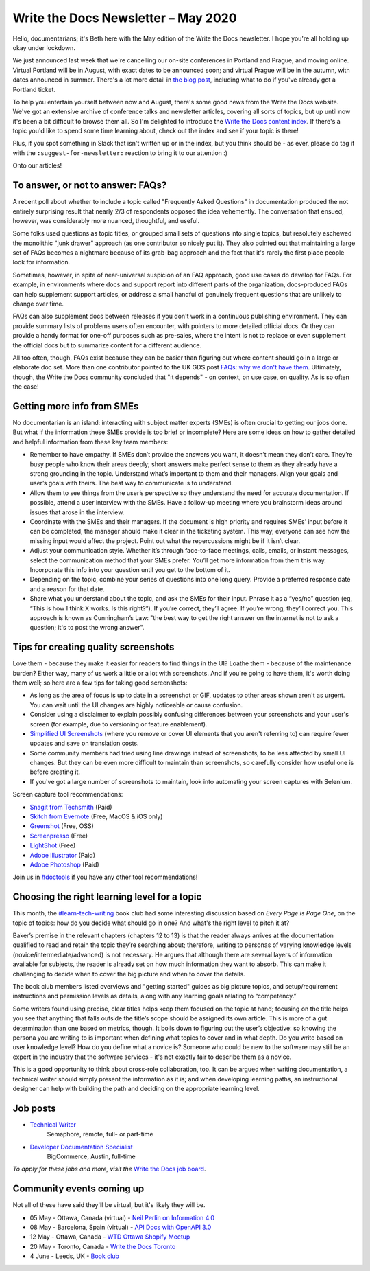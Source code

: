 .. post:: May 4, 2020
   :tags: newsletter

####################################
Write the Docs Newsletter – May 2020
####################################

Hello, documentarians; it's Beth here with the May edition of the Write the Docs newsletter. I hope you're all holding up okay under lockdown.

We just announced last week that we're cancelling our on-site conferences in Portland and Prague, and moving online. Virtual Portland will be in August, with exact dates to be announced soon; and virtual Prague will be in the autumn, with dates announced in summer. There's a lot more detail in `the blog post </blog/moving-portland-prague-2020-online/>`__, including what to do if you've already got a Portland ticket.

To help you entertain yourself between now and August, there's some good news from the Write the Docs website. We've got an extensive archive of conference talks and newsletter articles, covering all sorts of topics, but up until now it's been a bit difficult to browse them all. So I'm delighted to introduce the `Write the Docs content index </topics/>`__. If there's a topic you'd like to spend some time learning about, check out the index and see if your topic is there!

Plus, if you spot something in Slack that isn't written up or in the index, but you think should be - as ever, please do tag it with the ``:suggest-for-newsletter:`` reaction to bring it to our attention :)

Onto our articles!

----------------------------------
To answer, or not to answer: FAQs?
----------------------------------

A recent poll about whether to include a topic called "Frequently Asked Questions" in documentation produced the not entirely surprising result that nearly 2/3 of respondents opposed the idea vehemently. The conversation that ensued, however, was considerably more nuanced, thoughtful, and useful.

Some folks used questions as topic titles, or grouped small sets of questions into single topics, but resolutely eschewed the monolithic "junk drawer" approach (as one contributor so nicely put it). They also pointed out that maintaining a large set of FAQs becomes a nightmare because of its grab-bag approach and the fact that it's rarely the first place people look for information.

Sometimes, however, in spite of near-universal suspicion of an FAQ approach, good use cases do develop for FAQs. For example, in environments where docs and support report into different parts of the organization, docs-produced FAQs can help supplement support articles, or address a small handful of genuinely frequent questions that are unlikely to change over time.

FAQs can also supplement docs between releases if you don't work in a continuous publishing environment. They can provide summary lists of problems users often encounter, with pointers to more detailed official docs. Or they can provide a handy format for one-off purposes such as pre-sales, where the intent is not to replace or even supplement the official docs but to summarize content for a different audience.

All too often, though, FAQs exist because they can be easier than figuring out where content should go in a large or elaborate doc set. More than one contributor pointed to the UK GDS post `FAQs: why we don't have them <https://gds.blog.gov.uk/2013/07/25/faqs-why-we-dont-have-them/>`_. Ultimately, though, the Write the Docs community concluded that "it depends" - on context, on use case, on quality. As is so often the case!

---------------------------
Getting more info from SMEs
---------------------------

No documentarian is an island: interacting with subject matter experts (SMEs) is often crucial to getting our jobs done. But what if the information these SMEs provide is too brief or incomplete? Here are some ideas on how to gather detailed and helpful information from these key team members:

* Remember to have empathy. If SMEs don’t provide the answers you want, it doesn’t mean they don’t care. They’re busy people who know their areas deeply; short answers make perfect sense to them as they already have a strong grounding in the topic. Understand what’s important to them and their managers. Align your goals and user’s goals with theirs. The best way to communicate is to understand.
* Allow them to see things from the user’s perspective so they understand the need for accurate documentation. If possible, attend a user interview with the SMEs. Have a follow-up meeting where you brainstorm ideas around issues that arose in the interview.
* Coordinate with the SMEs and their managers. If the document is high priority and requires SMEs’ input before it can be completed, the manager should make it clear in the ticketing system. This way, everyone can see how the missing input would affect the project. Point out what the repercussions might be if it isn’t clear.
* Adjust your communication style. Whether it’s through face-to-face meetings, calls, emails, or instant messages, select the communication method that your SMEs prefer. You’ll get more information from them this way. Incorporate this info into your question until you get to the bottom of it.
* Depending on the topic, combine your series of questions into one long query. Provide a preferred response date and a reason for that date.
* Share what you understand about the topic, and ask the SMEs for their input. Phrase it as a “yes/no” question (eg, “This is how I think X works. Is this right?”). If you’re correct, they’ll agree. If you’re wrong, they’ll correct you. This approach is known as Cunningham’s Law: "the best way to get the right answer on the internet is not to ask a question; it's to post the wrong answer".

-------------------------------------
Tips for creating quality screenshots
-------------------------------------

Love them - because they make it easier for readers to find things in the UI? Loathe them - because of the maintenance burden? Either way, many of us work a little or a lot with screenshots. And if you're going to have them, it's worth doing them well; so here are a few tips for taking good screenshots:

*   As long as the area of focus is up to date in a screenshot or GIF, updates to other areas shown aren't as urgent. You can wait until the UI changes are highly noticeable or cause confusion.
*   Consider using a disclaimer to explain possibly confusing differences between your screenshots and your user's screen (for example, due to versioning or feature enablement).
*   `Simplified UI Screenshots <https://www.techsmith.com/blog/simplified-user-interface/>`__ (where you remove or cover UI elements that you aren't referring to) can require fewer updates and save on translation costs.
*   Some community members had tried using line drawings instead of screenshots, to be less affected by small UI changes. But they can be even more difficult to maintain than screenshots, so carefully consider how useful one is before creating it.
*   If you've got a large number of screenshots to maintain, look into automating your screen captures with Selenium.

Screen capture tool recommendations:

*   `Snagit from Techsmith <https://www.techsmith.com/screen-capture.html>`__ (Paid)
*   `Skitch from Evernote <https://evernote.com/products/skitch>`__ (Free, MacOS & iOS only)
*   `Greenshot <https://getgreenshot.org/>`__ (Free, OSS)
*   `Screenpresso <https://www.screenpresso.com/>`__ (Free)
*   `LightShot <https://app.prntscr.com/en/index.html>`__ (Free)
*   `Adobe Illustrator <https://www.adobe.com/products/illustrator.html>`__ (Paid)
*   `Adobe Photoshop <https://www.adobe.com/products/photoshop.html>`__ (Paid)

Join us in `#doctools <https://app.slack.com/client/T0299N2DL/C4EPE8332>`__ if you have any other tool recommendations!

---------------------------------------------
Choosing the right learning level for a topic
---------------------------------------------

This month, the `#learn-tech-writing <https://app.slack.com/client/T0299N2DL/C7YJR1N02>`__ book club had some interesting discussion based on *Every Page is Page One*, on the topic of topics: how do you decide what should go in one? And what's the right level to pitch it at?

Baker’s premise in the relevant chapters (chapters 12 to 13) is that the reader always arrives at the documentation qualified to read and retain the topic they’re searching about; therefore, writing to personas of varying knowledge levels (novice/intermediate/advanced) is not necessary. He argues that although there are several layers of information  available for subjects, the reader is already set on how much information they want to absorb. This can make it challenging to decide when to cover the big picture and when to cover the details.

The book club members listed overviews and "getting started" guides as big picture topics, and setup/requirement instructions and permission levels as details, along with any learning goals relating to “competency.”

Some writers found using precise, clear titles helps keep them focused on the topic at hand; focusing on the title helps you see that anything that falls outside the title’s scope should be assigned its own article. This is more of a gut determination than one based on metrics, though. It boils down to figuring out the user’s objective: so knowing the persona you are writing to is important when defining what topics to cover and in what depth. Do you write based on user knowledge level? How do you define what a novice is? Someone who could be new to the software may still be an expert in the industry that the software services - it's not exactly fair to describe them as a novice.

This is a good opportunity to think about cross-role collaboration, too. It can be argued when writing documentation, a technical writer should simply present the information as it is; and when developing learning paths, an instructional designer can help with building the path and deciding on the appropriate learning level.

---------
Job posts
---------

* `Technical Writer <https://jobs.writethedocs.org/job/197/technical-writer/>`__
   Semaphore, remote, full- or part-time
* `Developer Documentation Specialist <https://jobs.writethedocs.org/job/198/developer-documentation-specialist/>`__
   BigCommerce, Austin, full-time

*To apply for these jobs and more, visit the* `Write the Docs job board <https://jobs.writethedocs.org/>`_.

--------------------------
Community events coming up
--------------------------

Not all of these have said they'll be virtual, but it's likely they will be.

- 05 May - Ottawa, Canada (virtual) - `Neil Perlin on Information 4.0 <https://www.meetup.com/Write-The-Docs-YOW-Ottawa/events/270382478/>`__
- 08 May - Barcelona, Spain (virtual) - `API Docs with OpenAPI 3.0 <https://www.meetup.com/Write-the-Docs-Barcelona/events/269989029/>`__
- 12 May - Ottawa, Canada - `WTD Ottawa Shopify Meetup <https://www.meetup.com/Write-The-Docs-YOW-Ottawa/events/xtcbgqybchbqb/>`__
- 20 May - Toronto, Canada - `Write the Docs Toronto <https://www.meetup.com/Write-the-Docs-Toronto/events/pcqbmqybchbbc/>`__
- 4 June - Leeds, UK - `Book club <https://www.meetup.com/Write-the-Docs-North/events/268851380/>`__

